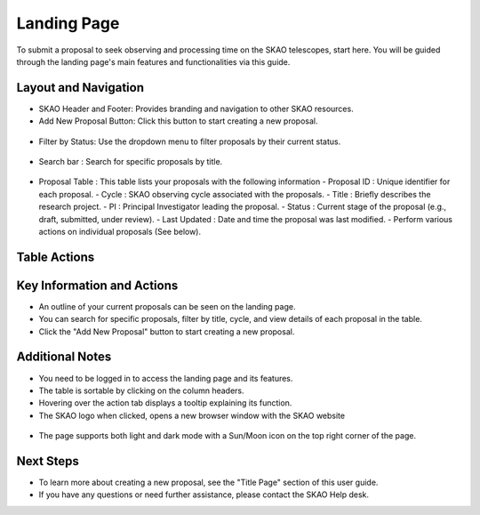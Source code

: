 Landing Page
~~~~~~~~~~~~
To submit a proposal to seek observing and processing time on the SKAO telescopes, start here. You will be guided through the landing page's main features and functionalities via this guide.

.. figure:: /images/landingPageLight.png
   :width: 90%

Layout and Navigation
=====================

- SKAO Header and Footer: Provides branding and navigation to other SKAO resources. 

- Add New Proposal Button: Click this button to start creating a new proposal.

.. figure:: /images/addProposalBtn.png
   :width: 90%

- Filter by Status: Use the dropdown menu to filter proposals by their current status.

.. figure:: /images/landingPageFilter.png
   :width: 90%

- Search bar : Search for specific proposals by title.

.. figure:: /images/landingPageSearch.png
   :width: 90%

- Proposal Table : This table lists your proposals with the following information
  - Proposal ID : Unique identifier for each proposal.
  - Cycle : SKAO observing cycle associated with the proposals.
  - Title : Briefly describes the research project.
  - PI : Principal Investigator leading the proposal.
  - Status : Current stage of the proposal (e.g., draft, submitted, under review).
  - Last Updated : Date and time the proposal was last modified.
  - Perform various actions on individual proposals (See below).

  .. figure:: /images/landingPageIcons.png
   :width: 90%

Table Actions
=============

.. csv-table:: Properties
   :header: "Icon", "Active Status", "Purpose",

    "View", "Submitted , Accepted, Withdrawn" "View the selected proposal only"
    "Edit", "Draft", "View and edit the selected proposal"
    "Clone", "", "Create a new proposal using the selected proposal as a starting point"
    "Download", "", "Export the proposal from the application in PDF format"
    "Delete", "Draft, Withdrawn", "Selected proposal is removed from the application after removal confirmation"

Key Information and Actions
===========================

- An outline of your current proposals can be seen on the landing page.
- You can search for specific proposals, filter by title, cycle, and view details of each proposal in the table.
- Click the "Add New Proposal" button to start creating a new proposal.

Additional Notes
================

- You need to be logged in to access the landing page and its features.
- The table is sortable by clicking on the column headers.
- Hovering over the action tab displays a tooltip explaining its function.
- The SKAO logo when clicked, opens a new browser window with the SKAO website

.. figure:: /images/skaoBtn.png
   :width: 90%

- The page supports both light and dark mode with a Sun/Moon icon on the top right corner of the page.

.. csv-table:: Properties
   :header: "Icon", "Image",

    "Proposal/list", "GET", "MockProposals", "current user" "A list of proposals that the user is involved with is obtained from the API"
    "Proposal", "GET", "MockProposal", "proposal Id", "Complete details of a single proposal is obtained from the API"
    "Proposal", "PUT", "", "", "Complete details of a proposal are sent to the API for storage"
    "Proposal/validate", "POST", "TBD", "TBD", "A request to validate the proposal is requested of the API, which return validation results"
    "coordinated", "GET", "TBD", "Point of reference", "The API is asked to supply the coordinate information for the provided point of reference"

.. figure:: /images/landingPageLight.png
   :width: 20%

.. figure:: /images/landingPageLight.png
   :width: 70%

   .. figure:: /images/landingPagePark.png
   :width: 90%

Next Steps
==========

- To learn more about creating a new proposal, see the "Title Page" section of this user guide.
- If you have any questions or need further assistance, please contact the SKAO Help desk.